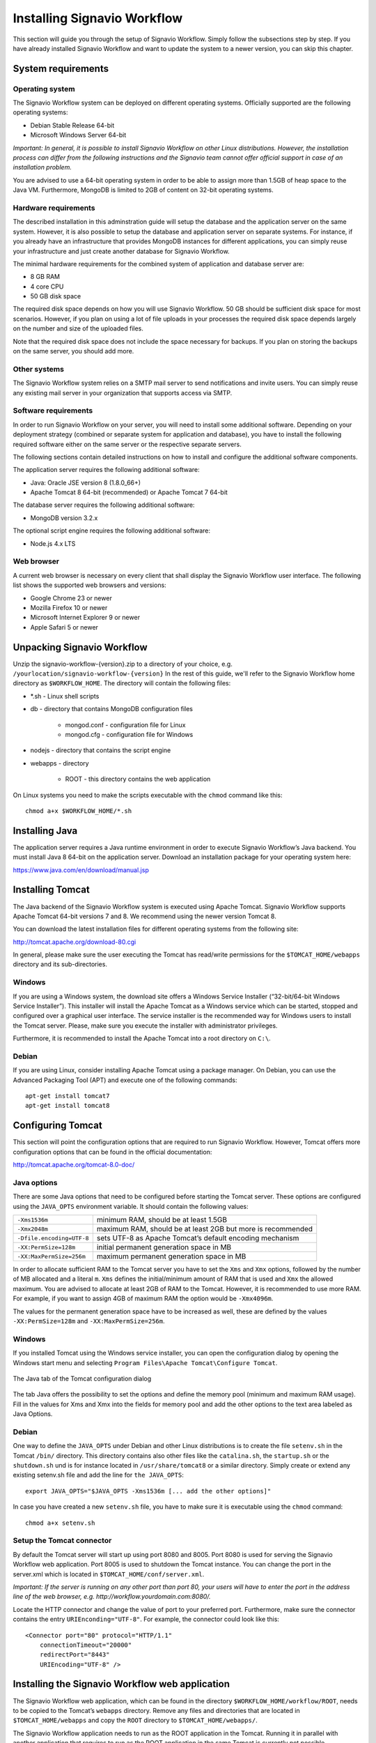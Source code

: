 Installing Signavio Workflow
============================
This section will guide you through the setup of Signavio Workflow. 
Simply follow the subsections step by step. 
If you have already installed Signavio Workflow and want to update the system to a newer version, you can skip this chapter.

System requirements
-------------------

Operating system
````````````````
The Signavio Workflow system can be deployed on different operating systems. 
Officially supported are the following operating systems:

* Debian Stable Release 64-bit
* Microsoft Windows Server 64-bit

*Important: In general, it is possible to install Signavio Workflow on other Linux distributions. However, the installation process can differ from the following instructions and the Signavio team cannot offer official support in case of an installation problem.*

You are advised to use a 64-bit operating system in order to be able to assign more than 1.5GB of heap space to the Java VM. 
Furthermore, MongoDB is limited to 2GB of content on 32-bit operating systems.

Hardware requirements
`````````````````````
The described installation in this adminstration guide will setup the database and the application server on the same system. 
However, it is also possible to setup the database and application server on separate systems. 
For instance, if you already have an infrastructure that provides MongoDB instances for different applications, you can simply reuse your infrastructure and just create another database for Signavio Workflow.

The minimal hardware requirements for the combined system of application and database server are:

* 8 GB RAM
* 4 core CPU
* 50 GB disk space

The required disk space depends on how you will use Signavio Workflow. 
50 GB should be sufficient disk space for most scenarios. 
However, if you plan on using a lot of file uploads in your processes the required disk space depends largely on the number and size of the uploaded files.

Note that the required disk space does not include the space necessary for backups. 
If you plan on storing the backups on the same server, you should add more.

Other systems
`````````````
The Signavio Workflow system relies on a SMTP mail server to send notifications and invite users. 
You can simply reuse any existing mail server in your organization that supports access via SMTP. 

Software requirements
`````````````````````
In order to run Signavio Workflow on your server, you will need to install some additional software. 
Depending on your deployment strategy (combined or separate system for application and database), you have to install the following required software either on the same server or the respective separate servers. 

The following sections contain detailed instructions on how to install and configure the additional software components.

The application server requires the following additional software:

* Java: Oracle JSE version 8 (1.8.0_66+)
* Apache Tomcat 8 64-bit (recommended) or Apache Tomcat 7 64-bit

The database server requires the following additional software:

* MongoDB version 3.2.x

The optional script engine requires the following additional software:

* Node.js 4.x LTS

.. _supported-browsers:

Web browser
```````````
A current web browser is necessary on every client that shall display the Signavio Workflow user interface. 
The following list shows the supported web browsers and versions:

* Google Chrome 23 or newer
* Mozilla Firefox 10 or newer
* Microsoft Internet Explorer 9 or newer
* Apple Safari 5 or newer

Unpacking Signavio Workflow
---------------------------
Unzip the signavio-workflow-{version}.zip to a directory of your choice, e.g. ``/yourlocation/signavio-workflow-{version}``
In the rest of this guide, we'll refer to the Signavio Workflow home directory as ``$WORKFLOW_HOME``\ .
The directory will contain the following files:

* \*.sh - Linux shell scripts 
* db - directory that contains MongoDB configuration files

    * mongod.conf - configuration file for Linux
    * mongod.cfg - configuration file for Windows

* nodejs - directory that contains the script engine
* webapps - directory 

    * ROOT - this directory contains the web application

On Linux systems you need to make the scripts executable with the ``chmod`` command like this: ::

    chmod a+x $WORKFLOW_HOME/*.sh

.. _install-java:

Installing Java
---------------
The application server requires a Java runtime environment in order to execute Signavio Workflow’s Java backend.
You must install Java 8 64-bit on the application server. 
Download an installation package for your operating system here:

https://www.java.com/en/download/manual.jsp

.. _install-tomcat:

Installing Tomcat
-----------------
The Java backend of the Signavio Workflow system is executed using Apache Tomcat.
Signavio Workflow supports Apache Tomcat 64-bit versions 7 and 8.
We recommend using the newer version Tomcat 8. 

You can download the latest installation files for different operating systems from the following site:

http://tomcat.apache.org/download-80.cgi

In general, please make sure the user executing the Tomcat has read/write permissions for the ``$TOMCAT_HOME/webapps`` directory and its sub-directories.

Windows
```````
If you are using a Windows system, the download site offers a Windows Service Installer (“32-bit/64-bit Windows Service Installer”). 
This installer will install the Apache Tomcat as a Windows service which can be started, stopped and configured over a graphical user interface. 
The service installer is the recommended way for Windows users to install the Tomcat server. 
Please, make sure you execute the installer with administrator privileges.

Furthermore, it is recommended to install the Apache Tomcat into a root directory on ``C:\``\ .

Debian
``````
If you are using Linux, consider installing Apache Tomcat using a package manager.
On Debian, you can use the Advanced Packaging Tool (APT) and execute one of the following commands: ::

    apt-get install tomcat7
    apt-get install tomcat8

Configuring Tomcat
------------------
This section will point the configuration options that are required to run Signavio Workflow. 
However, Tomcat offers more configuration options that can be found in the official documentation:

http://tomcat.apache.org/tomcat-8.0-doc/

Java options
````````````
There are some Java options that need to be configured before starting the Tomcat server. 
These options are configured using the ``JAVA_OPTS`` environment variable. 
It should contain the following values:

+---------------------------+-----------------------------------------------------------------+
| ``-Xms1536m``             | minimum RAM, should be at least 1.5GB                           |
+---------------------------+-----------------------------------------------------------------+
| ``-Xmx2048m``             | maximum RAM, should be at least 2GB but more is recommended     |
+---------------------------+-----------------------------------------------------------------+
| ``-Dfile.encoding=UTF-8`` | sets UTF-8 as Apache Tomcat’s default encoding mechanism        |
+---------------------------+-----------------------------------------------------------------+
| ``-XX:PermSize=128m``     | initial permanent generation space in MB                        |
+---------------------------+-----------------------------------------------------------------+
| ``-XX:MaxPermSize=256m``  | maximum permanent generation space in MB                        |
+---------------------------+-----------------------------------------------------------------+

In order to allocate sufficient RAM to the Tomcat server you have to set the ``Xms`` and ``Xmx`` options, followed by the number of MB allocated and a literal ``m``. 
``Xms`` defines the initial/minimum amount of RAM that is used and ``Xmx`` the allowed maximum. 
You are advised to allocate at least 2GB of RAM to the Tomcat. 
However, it is recommended to use more RAM. For example, if you want to assign 4GB of maximum RAM the option would be ``-Xmx4096m``\ .

The values for the permanent generation space have to be increased as well, these are defined by the values ``-XX:PermSize=128m`` and ``-XX:MaxPermSize=256m``\ .

Windows
```````
If you installed Tomcat using the Windows service installer, you can open the configuration dialog by opening the Windows start menu and selecting ``Program Files\Apache Tomcat\Configure Tomcat``\ .

.. figure:: _static/images/Configure_Tomcat_Windows.png
    :align: center
    :scale: 70%

    The Java tab of the Tomcat configuration dialog

The tab Java offers the possibility to set the options and define the memory pool (minimum and maximum RAM usage). 
Fill in the values for Xms and Xmx into the fields for memory pool and add the other options to the text area labeled as Java Options.

Debian
``````
One way to define the ``JAVA_OPTS`` under Debian and other Linux distributions is to create the file ``setenv.sh`` in the Tomcat ``/bin/`` directory. 
This directory contains also other files like the ``catalina.sh``\ , the ``startup.sh`` or the ``shutdown.sh`` und is for instance located in ``/usr/share/tomcat8`` or a similar directory.
Simply create or extend any existing setenv.sh file and add the line for ``the JAVA_OPTS``\ : ::

    export JAVA_OPTS="$JAVA_OPTS -Xms1536m [... add the other options]"

In case you have created a new ``setenv.sh`` file, you have to make sure it is executable using the ``chmod`` command: ::

    chmod a+x setenv.sh

Setup the Tomcat connector
``````````````````````````
By default the Tomcat server will start up using port 8080 and 8005. 
Port 8080 is used for serving the Signavio Workflow web application. Port 8005 is used to shutdown the Tomcat instance. 
You can change the port in the server.xml which is located in ``$TOMCAT_HOME/conf/server.xml``\ .

*Important: If the server is running on any other port than port 80, your users will have to enter the port in the address line of the web browser, e.g. http://workflow.yourdomain.com:8080/\ .*

Locate the HTTP connector and change the value of port to your preferred port.
Furthermore, make sure the connector contains the entry ``URIEnconding="UTF-8"``\ .
For example, the connector could look like this:

::

    <Connector port="80" protocol="HTTP/1.1" 
        connectionTimeout="20000" 
        redirectPort="8443" 
        URIEncoding="UTF-8" />

Installing the Signavio Workflow web application
------------------------------------------------
The Signavio Workflow web application, which can be found in the directory ``$WORKFLOW_HOME/workflow/ROOT``, needs to be copied to the Tomcat’s ``webapps`` directory.
Remove any files and directories that are located in ``$TOMCAT_HOME/webapps`` and copy the ``ROOT`` directory to ``$TOMCAT_HOME/webapps/``\ .

The Signavio Workflow application needs to run as the ROOT application in the Tomcat.
Running it in parallel with another application that requires to run as the ROOT application in the same Tomcat is currently not possible.

.. _install-mongodb:

Installing MongoDB
------------------
MongoDB is currently the only database system that Signavio Workflow supports.
If you already have an infrastructure that can provide a MongoDB version 3.2.x instance, simply create a new instance for Signavio Workflow and skip to :ref:`configure-mongodb`.
Otherwise continue with the installation instructions.

General information about installing MongoDB on different operating systems can be found at:

https://docs.mongodb.org/manual/installation/

There are two versions of MongoDB, *MongoDB Community Edition* and *MongoDB Enterprise*. 
*MongoDB Community Edition* can be used free of charge even in a commercial context, whereas *MongoDB Enterprise* is a commercial product that offers additional tooling and support.
You can use either version with Signavio Workflow.

In case you are using Linux, you have the possibilities to install MongoDB using either a package manager like ``apt-get`` or downloading the binaries directly. 
It is recommened to use the package manager because it will also setup scripts that allow you to start and stop the server easily. 
However, you have to make sure the correct version is installed. :ref:`install-mongodb-debian` explains in more details how to setup MongoDB on Debian and might work as an example for other Linux distributions.

Remarks for downloading the binaries
````````````````````````````````````
You can find a version of MongoDB for your operating system here: 

https://www.mongodb.org/downloads

Please, make sure to download the 64-bit version of MongoDB.
The 32-bit version is limited to 2GB of stored content and cannot therefore be used in production systems.

Windows
```````
Windows requires you to download the binaries. 
Consider the remarks of the last subsection when doing so. 
If you are using any version older than Windows Server 2008 R2, you have to download the 64-bit legacy release. 

You can find more details about installing MongoDB on Windows in the documentation:

https://docs.mongodb.org/manual/tutorial/install-mongodb-on-windows/

When you finished downloading MongoDB follow the next steps:

#. Start the installation by double-clicking the downloaded MongoDB ``.msi`` and following the instructions.

    * You can select another install directory, e.g. ``C:\MongoDB``, if you choose the *Custom* installation option.

#. Create a data directory for the MongoDB files, e.g. ``C:\MongoDB\data``\ . 

    * This directory will need the most disk space. Make sure the drive has sufficient disk space.

#. Create a logs directory for the MongoDB log files, e.g. ``C:\MongoDB\logs``\ .
#. Copy the file ``$WORKFLOW_HOME\db\mongod.cfg`` to your MongoDB directory ``C:\MongoDB\mongod.cfg`` and edit the file.

    * The ``dbPath`` under ``storage`` must contain the absolute path to the data directory, e.g. ``C:\MongoDB\data``\ .
    * The ``path`` under ``systemLog`` must contain the absolute path to the log file, e.g. ``C:\MongoDB\logs\mongodb.log``\ . The log file will be created once MongoDB is started.
    * The configuration file needs to be in a valid `YAML <http://yaml.org>`_ format. You can use an online checker like `YAML Lint <http://www.yamllint.com/>`_ to verify the validity.
    * See :ref:`configure-mongodb` for more information about the other configuration values.

#. Open the command line ``cmd`` with administrative privileges and execute the following command. Make sure to use absolute paths and replace them with the matching ones on your system.

    * ``C:\MongoDB\bin\mongod.exe --config C:\MongoDB\mongod.cfg --install``
    * The command line should tell you that the service MongoDB was properly created.
    * You can unregister the service again by executing: ``C:\MongoDB\bin\mongod.exe --remove``
    * The registered service should start MongoDB automatically on startup of Windows.

#. You can now start MongoDB by executing the following command: ``net start MongoDB``
    
    * You can stop MongoDB by calling: ``net stop MongoDB``
    * The service is also listed in the services window that can be opened by running ``services.msc``\ .

.. _install-mongodb-debian:

Debian
``````
If you are installing MongoDB on a Debian system, you are advised to use the method described in the MongoDB configuration:

https://docs.mongodb.org/manual/tutorial/install-mongodb-on-debian/

For convenience, the script ``$WORKFLOW_HOME/mongodb.install.debian.sh`` wraps the necessary commands for installing the correct version of MongoDB on *Debian 7 Wheezy* using ``apt-get``.
Simply execute it from the command line by opening ``$WORKFLOW_HOME`` and calling: ::

    sudo ./mongodb.install.debian.sh

This will add the MongoDB repositories to your package sources and install the version 3.2.x of MongoDB.
Note that this script only works with Debian 7 Wheezy.
You can now simply start and stop the MongoDB server by calling ::

    sudo /etc/init.d/mongod start

or ::

    sudo /etc/init.d/mongod stop

The server will use the default configuration file ``/etc/mongod.conf``\ . 
See the next subsection for more information on how to configure MongoDB for Signavio Workflow and create the required user. 
Note that the installation probably already started the MongoDB server. 
You will need to restart the MongoDB server after you edit the configuration.

.. _configure-mongodb:

Configuring MongoDB
-------------------
In order to run MongoDB properly, some configuration options have to be defined. 
The easiest solution is to create a configuration file and link this configuration file when starting MongoDB with the ``--config`` option.
The MongoDB configuration uses the `YAML <http://yaml.org>`_ format, you can use an online checker like `YAML Lint <http://www.yamllint.com/>`_ to verify that your configuration file has the proper format.

If you installed MongoDB under Windows using the method in the last section, you have already copied the predefined configuration file and adjusted the values for ``dbPath`` and ``systemLog`` ``path`` to your system. Then your configuration file already contains all necessary values.

If you installed MongoDB under Linux using ``apt-get``, e.g. by following the instructions in the last section, there should be a ``/etc/mongod.conf`` configuration file. 
Edit this configuration file. The ``dbPath``, ``systemLog`` ``path`` properties should already be defined. It is recommened to set the ``logAppend`` property to ``true`` and the ``authorization`` property to ``enabled``.

In any other case make sure the configuration file contains the following properties. ::

    systemLog:
      destination: file
      path: /var/log/mongodbdb/mongodb.log
      logAppend: true
    storage:
      dbPath: /var/lib/mongodb
    security:
      authorization: enabled

.. tabularcolumns:: |p{3cm}|p{12cm}|

+-------------------+------------------------------------------------------------------------------------------------------------------------------------------------------------------+
| ``dbPath``        | Defines the directory where the database files are stored.                                                                                                       | 
+-------------------+------------------------------------------------------------------------------------------------------------------------------------------------------------------+
| ``path``          | Defines the file that will contain the logging output.                                                                                                           |
+-------------------+------------------------------------------------------------------------------------------------------------------------------------------------------------------+
| ``logAppend``     | Indicates that new logs will be appended to an existing log file after restarting the server, if set to true.                                                    |
+-------------------+------------------------------------------------------------------------------------------------------------------------------------------------------------------+
| ``authorization`` | (optional) Turns authentication on, if set to ``enabled``. It is advised to turn authentication on in case the MongoDB instance can be accessed over the network.|
+-------------------+------------------------------------------------------------------------------------------------------------------------------------------------------------------+

If you have installed MongoDB on Debian using a package manager, the default configuration file will probably contain the following entry: ::

    net:
      bindIp: 127.0.0.1

This setting tells MongoDB to only bind to the local interface and reject remote connections.
If you plan to install MongoDB and Tomcat on different machines, you must update this setting and either remove it or add the IP interface MongoDB should bind to, in order to listen for incoming connections.
This value can contain a comma separated list of IPs and should NOT contain the IP address of the application server.

For more configuration options, see https://docs.mongodb.org/manual/reference/configuration-options/\ .

.. _add-mongodb-user:

Add a database user for Signavio Workflow
`````````````````````````````````````````
Signavio Workflow requires a MongoDB user in the admin database that has the following roles:

.. tabularcolumns:: |p{5cm}|p{10cm}|

========================    ========================
``dbAdminAnyDatabase``
``readWriteAnyDatabase``
``clusterAdmin``            This role will allow you to list all databases. This becomes necessary if you plan on using the user credentials when editing any database content with a tool like Robomongo. Furthermore, it is necessary for creating backups.
``userAdminAnyDatabase``    This role is required for backups.
========================    ========================

The user will access the databases for Signavio Workflow. 
Signavio Workflow will create two databases, one for the user and workflow data, and one for uploaded files. 
The name of the first database can be configured in the Signavio Workflow configuration file. The name of the second database is derived from the name of the first one by adding “-files”. For instance, if you define the database name “signavio”, the databases “signavio” and “signavio-files” will be created.

In general, if you want to create a new user in MongoDB you will need to authenticate with an existing user that has the role userAdmin or userAdminAnyDatabase. 
There is an exception for a fresh MongoDB setup. 
It will allow you to create the first user from localhost without any authentication. 
The following examples will show you how to create a new user using the credentials of an admin user and how to do it without any credentials in case of a new MongoDB.

In order to add a new user to MongoDB, the MongoDB server has to be running. 
The following subsections will show you how to create the Signavio Workflow database user using the command line. 

Windows
^^^^^^^

#. Open the command cmd and go to your MongoDB\bin directory, e.g. by executing: ``cd C:\MongoDB\bin``
#. If you have an admin user, create the Signavio Workflow user by executing: 

    * ``mongo.exe admin -u admin -p <enterYourAdminPasswordHere> --eval "db.createUser( { user: 'signavio', pwd: '<enterSignavioPasswordHere>', roles: ['dbAdminAnyDatabase', 'readWriteAnyDatabase', 'clusterAdmin', 'userAdminAnyDatabase'] } )"``
    * Replace <enterAdminPasswordHere> with the password, you have defined for the admin user.
    * Replace <enterSignavioPasswordHere> with the password for the new Signavio Workflow user. As you can see the user name is signavio.

#. If you have a new MongoDB and no admin user, create the Signavio Workflow user by executing:
    
    * ``mongo.exe admin --eval "db.createUser( { user: 'signavio', pwd: '<enterSignavioPasswordHere>', roles: ['dbAdminAnyDatabase', 'readWriteAnyDatabase', 'clusterAdmin', 'userAdminAnyDatabase'] } )"``
    * Replace <enterSignavioPasswordHere> with the password for the new Signavio Workflow user. As you can see the user name is signavio.

#. You can verify the creation of the new Signavio Workflow user by executing:
    
    * ``mongo.exe admin -u signavio -p <enterSignavioPasswordHere> --eval "db.getUser('signavio');"``
    * On the command line you will see the user information including the four assigned roles.

Debian
^^^^^^
If you have installed MongoDB using a package manager, the binaries should be available on the path. Otherwise, open the directory with the MongoDB binary files and follow the instructions.

#. If you have an admin user, create the Signavio Workflow user by executing: 

    * ``mongo admin -u admin -p <enterYourAdminPasswordHere> --eval "db.createUser( { user: 'signavio', pwd: '<enterSignavioPasswordHere>', roles: ['dbAdminAnyDatabase', 'readWriteAnyDatabase', 'clusterAdmin', 'userAdminAnyDatabase'] } )"``
    * Replace <enterAdminPasswordHere> with the password, you have defined for the admin user.
    * Replace <enterSignavioPasswordHere> with the password for the new Signavio Workflow user. As you can see the user name is signavio.

#. If you have a new MongoDB and no admin user, create the Signavio Workflow user by executing:
    
    * ``mongo admin --eval "db.createUser( { user: 'signavio', pwd: '<enterSignavioPasswordHere>', roles: ['dbAdminAnyDatabase', 'readWriteAnyDatabase', 'clusterAdmin', 'userAdminAnyDatabase'] } )"``
    * Replace <enterSignavioPasswordHere> with the password for the new Signavio Workflow user. As you can see the user name is signavio.

#. You can verify the creation of the new Signavio Workflow user by executing:
    
    * ``mongo admin -u signavio -p <enterSignavioPasswordHere> --eval "db.getUser('signavio');"``
    * On the command line you will see the user information including the four assigned roles.

Once the Signavio Workflow user is created, its credentials have to be added to the Signavio Workflow configuration file to the ``effektif.mongodb.username`` and ``effektif.mongodb.password`` properties. 
Section :ref:`update-effektif-configuration` explains how to update the configuration file.

Backup and restore
``````````````````
You are advised to do regular backups of the MongoDB database to prevent a complete data loss in case of a system failure. The Signavio Workflow system will NOT backup the user data on its own. 
The :ref:`backup` section explains in detail how to set up backups for MongoDB properly. 
The :ref:`restore` section explains how you can restore an older version of the user data from a backup.

Installing Node.js
------------------
Node.js is a runtime environment for JavaScript which is used by Signavio Workflow to execute custom JavaScript tasks created by the user.

*Important: You only need to install and configure Node.js if you purchased a version of Signavio Workflow which allows you to use JavaScript tasks.*

We recommend using the Node.js LTS (Long Term Support) version 4.x.

Windows
```````
For Windows there is a comfortable installer to setup Node.js.

#. Go to https://nodejs.org/en/download/
#. Selected the LTS version.
#. Download the *Windows Installer (.msi)* for your Windows version.
#. Execute the downloaded installer and follow installation guide.

Debian
``````
The Node.js site offers additional documentation for setting up Node.js on Debian using the package manager APT:

https://nodejs.org/en/download/package-manager/#debian-and-ubuntu-based-linux-distributions

Installing the Signavio Workflow Script Engine
----------------------------------------------
The Signavio Workflow Script Engine uses Node.js to execute JavaScript tasks within a workflow and an embedded HTTP server to communicate with the Signavio Workflow web application.

*Important: You only need to install and configure the Script Engine if you purchased a version of Signavio Workflow which allows you to use JavaScript tasks.*

In order to install the script engine, follow these instructions:

#. Create new directory for script engine, e.g. ``C:\Program Files\Script Engine`` or ``/var/lib/script-engine``.

    * We will refer to this directory as ``$SCRIPT_ENGINE_HOME``.

#. Copy the content of the directory ``$WORKFLOW_HOME/nodejs/`` to your newly created directory.

    * You should find the file ``server.js`` directly within your directory, e.g ``$SCRIPT_ENGINE_HOME/server.js``.

#. Open ``$SCRIPT_ENGINE_HOME/configuration.js`` and edit the values for the port and log files.

    * Ensure that the port for the script engine is not used by any other application.

#. Add the URL of the script engine to Signavio Workflow configuration file, see :ref:`update-effektif-configuration` for more information.
    
    * If you run the script engine on the same machine as the web application and use the default port the URL will be ``http://localhost:8081``.

The configuration file offers the following options:

=====================   ==================================================================
``port``                Defines the port the script engine will bind to and listen for incoming HTTP requests.
``log`` ``file``        Defines the location and name of the script engine log file. You can an absolute or relative path. By default, the log files are stored in the same directory as the script engine.
``log`` ``errorFile``   Defines the location and name of the script engine error log file.
=====================   ==================================================================

After the successful setup you can start the script engine by opening the ``$SCRIPT_ENGINE_HOME`` directory on a command line and executing the following command ::
    
    node server.js

The script engine can be executed as shown above by running the command on a command line. 
However, it might be useful for production systems to run the script engine as a service or daemon. 
The following sub sections describe one possibility for each supported operating system which can be used the . 

Windows
```````
- download NSSM http://nssm.cc/download
- unzip the downloaded file and copy bin to your local directory C:\Program Files\NSSM
- add the install directory to the system path
- start cmd with admin privileges and execute ``nssm install ScriptServer``
- add node.js as application
- set the directory to the Signavio Script Server directory
- add the argument ``server.js``
- fill in an application name

- start the script server with ``nssm start ScriptServer`` ...

Debian
``````



.. _configure-effektif:

Configuring Signavio Workflow
-----------------------------

.. _install-license:

Install the license file
````````````````````````
Along with the Signavio Workflow application you have received the Signavio Workflow license file license.xml. 
Before you can start the Signavio Workflow system, you have to add the license file to the application.
Therefore, copy the license file into the directory ``$TOMCAT_HOME/webapps/ROOT/WEB-INF/classes``\ . 
The Signavio Workflow system will check your license file on startup and setup the defined number of licenses.

.. _update-effektif-configuration:

Update the Signavio Workflow configuration file
```````````````````````````````````````````````
Before you can start Signavio Workflow for the first time, you need to configure some mandatory properties in the Signavio Workflow configuration file. 
Make sure you have copied the Signavio Workflow web application to the Tomcat’s webapps directory before continuing. 
The configuration file can be found here ``$TOMCAT_HOME/webapps/ROOT/WEB-INF/classes/effektif-onpremise.properties``\ . 

The configuration file is a property file that contains one configuration option per line and key and value are separated by a ``=``.
Every line that starts with a ``#`` is commented out and will not be used.

In general, the configuration allows to configure the base URL of the Signavio Workflow system, the mail server, the database connection and integrations with third party systems (e.g. Signavio).

.. tabularcolumns:: |p{6cm}|p{9cm}|

=============================   =============================
``effektif.baseUrl``            (Required) The IP address or server name (including the port) of the server running the Signavio Workflow Tomcat application server. E.g. http://workflow.yourdomain.com:8080\ . If the server is running on port 80, the port can be omitted.
``effektif.smtp.host``          (Required) The IP address or server name of the outgoing email server.
``effektif.smtp.port``          The port on which the outgoing SMTP server listens
``effektif.smtp.ssl``           If SSL should be used ( true or false )
``effektif.smtp.tls``           If TLS should be used ( true or false )
``effektif.smtp.user``          The username for authentication
``effektif.smtp.password``      The password for authentication
``effektif.mail.from``          This email address is used as the sender when the Signavio Workflow system sends out notifications.
``effektif.mongodb.servers``    A comma-separated list of MongoDB servers (hostnames). If you have MongodDB running on the same server as Tomcat, the default value of localhost is okay.
``effektif.mongodb.username``   The Signavio Workflow MongoDB user name. If you created the user following the instructions in this guide, the name is ``signavio``.
``effektif.mongodb.password``   The password of the Signavio Workflow MongoDB user. This is the password you defined during user creation.
``effektif.mongodb.database``   The name of the database Signavio Workflow should use. The default value ``signavio`` is okay.
=============================   =============================

The following properties are only relevant if your Signavio Workflow installation is connected to your Signavio installation. ::

    effektif.com.effektif.model.service.signavio.SignavioAuthenticationProvider.
        serviceBaseUrl
    effektif.com.effektif.model.service.signavio.SignavioAuthenticationProvider.
        clientId
    effektif.com.effektif.model.service.signavio.SignavioAuthenticationProvider.
        clientSecret

See :ref:`signavio-integration` for more information on how to set up the integration.

Configure logging
`````````````````
The Signavio Workflow system has its own application log file ``effektif.log``\ . 
You need to define the directory where this log file is stored. 
The directory is specified in the file ``$TOMCAT_HOME/webapps/ROOT/WEB-INF/classes/logback.xml``\ . 
Open the file and update the following line: ::

    <property name="LOG_DIR" value="./log"/>

The value should contain an absolute path. 
Make sure the user executing Tomcat has the required read / write permissions for the directory. 

On Windows it necessary to escape all "\\". An example value could like this: ``"C:\\Logs\\Signavio"``\ .

This configuration file also enables you to change the log level in this file. 
By default, the log level is INFO. 
However, in a scenario where you require official support, you will be asked to set the log level to DEBUG. 
In order to so, update the following: ::

    <root level="INFO">

Change it to: ::

    <root level="DEBUG">

You will need to restart the Tomcat server for the changes to take effect. 
You can find more detailed information on how to start the Tomcat server in the next section.

The log file is configured to do a roll over. 
Every day, a new log file is created which contains a timestamp in the filename similar to ``effektif-2014-10-09.log``\ . 
The most recent log entries can still be found in the file effektif.log. 
After 30 days, the log files will be removed automatically. 

